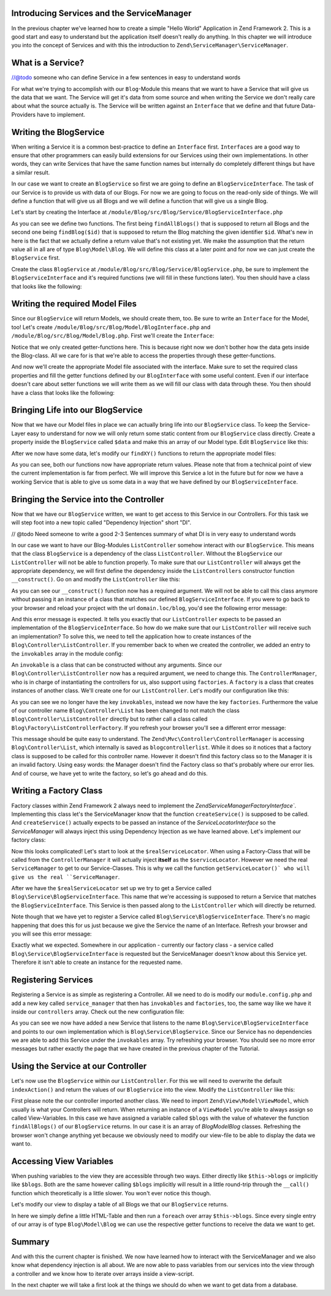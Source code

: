 Introducing Services and the ServiceManager
===========================================

In the previous chapter we've learned how to create a simple "Hello World" Application in Zend Framework 2. This is a
good start and easy to understand but the application itself doesn't really do anything. In this chapter we will
introduce you into the concept of Services and with this the introduction to ``Zend\ServiceManager\ServiceManager``.

What is a Service?
==================

//@todo someone who can define Service in a few sentences in easy to understand words

For what we're trying to accomplish with our ``Blog``-Module this means that we want to have a Service that will give
us the data that we want. The Service will get it's data from some source and when writing the Service we don't really
care about what the source actually is. The Service will be written against an ``Interface`` that we define and that
future Data-Providers have to implement.

Writing the BlogService
========================

When writing a Service it is a common best-practice to define an ``Interface`` first. ``Interfaces`` are a good way to
ensure that other programmers can easily build extensions for our Services using their own implementations. In other
words, they can write Services that have the same function names but internally do completely different things but have
a similar result.

In our case we want to create an ``BlogService`` so first we are going to define an ``BlogServiceInterface``. The task
of our Service is to provide us with data of our Blogs. For now we are going to focus on the read-only side of things.
We will define a function that will give us all Blogs and we will define a function that will give us a single Blog.

Let's start by creating the Interface at ``/module/Blog/src/Blog/Service/BlogServiceInterface.php``

.. code-block:: php
   :linenos:

    <?php
    // Filename: /module/Blog/src/Blog/Service/BlogServiceInterface.php
    namespace Blog\Service;

    interface BlogServiceInterface
    {
        /**
         * Should return a set of all blogs that we can iterate over. Single entries of the array or \Traversable object
         * should be of type \Blog\Model\Blog
         *
         * @return array|\Traversable
         */
        public function findAllBlogs();

        /**
         * Should return a single blog
         *
         * @param  int $id Identifier of the Blog that should be returned
         * @return \Blog\Model\Blog
         */
        public function findBlog($id);
    }

As you can see we define two functions. The first being ``findAllBlogs()`` that is supposed to return all Blogs and the
second one being ``findBlog($id)`` that is supposed to return the Blog matching the given identifier ``$id``. What's new
in here is the fact that we actually define a return value that's not existing yet. We make the assumption that the
return value all in all are of type ``Blog\Model\Blog``. We will define this class at a later point and for now we can
just create the ``BlogService`` first.

Create the class ``BlogService`` at ``/module/Blog/src/Blog/Service/BlogService.php``, be sure to implement the
``BlogServiceInterface`` and it's required functions (we will fill in these functions later). You then should have a
class that looks like the following:

.. code-block:: php
   :linenos:
   :emphasize-lines: 5,10,18

    <?php
    // Filename: /module/Blog/src/Blog/Service/BlogService.php
    namespace Blog\Service;

    class BlogService implements BlogServiceInterface
    {
        /**
         * @inheritDoc
         */
        public function findAllBlogs()
        {
            // TODO: Implement findAllBlogs() method.
        }

        /**
         * @inheritDoc
         */
        public function findBlog($id)
        {
            // TODO: Implement findBlog() method.
        }
    }

Writing the required Model Files
================================

Since our ``BlogService`` will return Models, we should create them, too. Be sure to write an ``Interface`` for the Model,
too! Let's create ``/module/Blog/src/Blog/Model/BlogInterface.php`` and ``/module/Blog/src/Blog/Model/Blog.php``.
First we'll create the ``Interface``:

.. code-block:: php
   :linenos:

    <?php
    // Filename: /module/Blog/src/Blog/Model/BlogInterface.php
    namespace Blog\Model;

    interface BlogInterface
    {
        /**
         * Will return the ID of the Blog
         *
         * @return int
         */
        public function getId();

        /**
         * Will return the TITLE of the Blog
         *
         * @return string
         */
        public function getTitle();

        /**
         * Will return the ARTIST of the Blog
         *
         * @return string
         */
        public function getText();
    }

Notice that we only created getter-functions here. This is because right now we don't bother how the data gets inside
the Blog-class. All we care for is that we're able to access the properties through these getter-functions.

And now we'll create the appropriate Model file associated with the interface. Make sure to set the required class
properties and fill the getter functions defined by our ``BlogInterface`` with some useful content. Even if our interface
doesn't care about setter functions we will write them as we will fill our class with data through these. You then
should have a class that looks like the following:

.. code-block:: php
   :linenos:
   :emphasize-lines: 5

    <?php
    // Filename: /module/Blog/src/Blog/Model/Blog.php
    namespace Blog\Model;

    class Blog implements BlogInterface
    {
        /**
         * @var int
         */
        protected $id;

        /**
         * @var string
         */
        protected $title;

        /**
         * @var string
         */
        protected $text;

        /**
         * @inheritDoc
         */
        public function getId()
        {
            return $this->id;
        }

        /**
         * @inheritDoc
         */
        public function setId($id)
        {
            $this->id = $id;
        }

        /**
         * @inheritDoc
         */
        public function getTitle()
        {
            return $this->title;
        }

        /**
         * @inheritDoc
         */
        public function setTitle($title)
        {
            $this->title = $title;
        }

        /**
         * @inheritDoc
         */
        public function getText()
        {
            return $this->text;
        }

        /**
         * @inheritDoc
         */
        public function setText($text)
        {
            $this->text = $text;
        }
    }

Bringing Life into our BlogService
===================================

Now that we have our Model files in place we can actually bring life into our ``BlogService`` class. To keep the Service-
Layer easy to understand for now we will only return some static content from our ``BlogService`` class directly. Create
a property inside the ``BlogService`` called ``$data`` and make this an array of our Model type. Edit ``BlogService`` like
this:

.. code-block:: php
   :linenos:
   :emphasize-lines: 7-33

    <?php
    // Filename: /module/Blog/src/Blog/Service/BlogService.php
    namespace Blog\Service;

    class BlogService implements BlogServiceInterface
    {
        protected $data = array(
            array(
                'id'     => 1,
                'title'  => 'In  My  Dreams',
                'text' => 'The  Military  Wives'
            ),
            array(
                'id'     => 2,
                'title'  => '21',
                'text' => 'Adele'
            ),
            array(
                'id'     => 3,
                'title'  => 'Wrecking Ball (Deluxe)',
                'text' => 'Bruce  Springsteen'
            ),
            array(
                'id'     => 4,
                'title'  => 'Born  To  Die',
                'text' => 'Lana  Del  Rey'
            ),
            array(
                'id'     => 5,
                'title'  => 'Making  Mirrors',
                'text' => 'Gotye'
            )
        );

        /**
         * @inheritDoc
         */
        public function findAllBlogs()
        {
            // TODO: Implement findAllBlogs() method.
        }

        /**
         * @inheritDoc
         */
        public function findBlog($id)
        {
            // TODO: Implement findBlog() method.
        }
    }

After we now have some data, let's modify our ``findXY()`` functions to return the appropriate model files:

.. code-block:: php
   :linenos:
   :emphasize-lines: 42-48, 56-63

    <?php
    // Filename: /module/Blog/src/Blog/Service/BlogService.php
    namespace Blog\Service;

    use Blog\Model\Blog;

    class BlogService implements BlogServiceInterface
    {
        protected $data = array(
            array(
                'id'     => 1,
                'title'  => 'In  My  Dreams',
                'text' => 'The  Military  Wives'
            ),
            array(
                'id'     => 2,
                'title'  => '21',
                'text' => 'Adele'
            ),
            array(
                'id'     => 3,
                'title'  => 'Wrecking Ball (Deluxe)',
                'text' => 'Bruce  Springsteen'
            ),
            array(
                'id'     => 4,
                'title'  => 'Born  To  Die',
                'text' => 'Lana  Del  Rey'
            ),
            array(
                'id'     => 6,
                'title'  => 'Making  Mirrors',
                'text' => 'Gotye'
            )
        );

        /**
         * @inheritDoc
         */
        public function findAllBlogs()
        {
            $allBlogs = array();

            foreach ($this->data as $index => $blog) {
                $allBlogs[] = $this->findBlog($index);
            }

            return $allBlogs;
        }

        /**
         * @inheritDoc
         */
        public function findBlog($id)
        {
            $blogData = $this->data[$id];

            $model = new Blog();
            $model->setId($blogData['id']);
            $model->setTitle($blogData['title']);
            $model->setText($blogData['text']);

            return $model;
        }
    }

As you can see, both our functions now have appropriate return values. Please note that from a technical point of view
the current implementation is far from perfect. We will improve this Service a lot in the future but for now we have
a working Service that is able to give us some data in a way that we have defined by our ``BlogServiceInterface``.


Bringing the Service into the Controller
========================================

Now that we have our ``BlogService`` written, we want to get access to this Service in our Controllers. For this task
we will step foot into a new topic called "Dependency Injection" short "DI".

// @todo Need someone to write a good 2-3 Sentences summary of what DI is in very easy to understand words

In our case we want to have our Blog-Modules ``ListController`` somehow interact with our ``BlogService``. This means
that the class ``BlogService`` is a dependency of the class ``ListController``. Without the ``BlogService`` our
``ListController`` will not be able to function properly. To make sure that our ``ListController`` will always get the
appropriate dependency, we will first define the dependency inside the ``ListControllers`` constructor function
``__construct()``. Go on and modify the ``ListController`` like this:

.. code-block:: php
   :linenos:
   :emphasize-lines: 5, 8, 13, 15-18

    <?php
    // Filename: /module/Blog/src/Blog/Controller/ListController.php
    namespace Blog\Controller;

    use Blog\Service\BlogServiceInterface;
    use Zend\Mvc\Controller\AbstractActionController;

    class ListController extends AbstractActionController
    {
        /**
         * @var \Blog\Service\BlogServiceInterface
         */
        protected $blogService;

        public function __construct(BlogServiceInterface $blogService)
        {
            $this->blogService = $blogService;
        }
    }

As you can see our ``__construct()`` function now has a required argument. We will not be able to call this class anymore
without passing it an instance of a class that matches our defined ``BlogServiceInterface``. If you were to go back to
your browser and reload your project with the url ``domain.loc/blog``, you'd see the following error message:

.. code-block:: text
   :linenos:

    ( ! ) Catchable fatal error: Argument 1 passed to Blog\Controller\ListController::__construct()
          must be an instance of Blog\Service\BlogServiceInterface, none given,
          called in {libraryPath}\Zend\ServiceManager\AbstractPluginManager.php on line {lineNumber}
          and defined in \module\Blog\src\Blog\Controller\ListController.php on line 15

And this error message is expected. It tells you exactly that our ``ListController`` expects to be passed an implementation
of the ``BlogServiceInterface``. So how do we make sure that our ``ListController`` will receive such an implementation?
To solve this, we need to tell the application how to create instances of the ``Blog\Controller\ListController``. If you
remember back to when we created the controller, we added an entry to the ``invokables`` array in the module config:

.. code-block:: php
   :linenos:
   :emphasize-lines: 6-8

    <?php
    // Filename: /module/Blog/config/module.config.php
    return array(
        'view_manager' => array( /** ViewManager Config */ ),
        'controllers'  => array(
            'invokables' => array(
                'Blog\Controller\List' => 'Blog\Controller\ListController'
            )
        ),
        'router' => array( /** Router Config */ )
    );

An ``invokable`` is a class that can be constructed without any arguments. Since our ``Blog\Controller\ListController``
now has a required argument, we need to change this. The ``ControllerManager``, who is in charge of instantiating the
controllers for us, also support using ``factories``. A ``factory`` is a class that creates instances of another class.
We'll create one for our ``ListController``. Let's modify our configuration like this:


.. code-block:: php
   :linenos:
   :emphasize-lines: 6-8

    <?php
    // Filename: /module/Blog/config/module.config.php
    return array(
        'view_manager' => array( /** ViewManager Config */ ),
        'controllers'  => array(
            'factories' => array(
                'Blog\Controller\List' => 'Blog\Factory\ListControllerFactory'
            )
        ),
        'router' => array( /** Router Config */ )
    );

As you can see we no longer have the key ``invokables``, instead we now have the key ``factories``. Furthermore the value
of our controller name ``Blog\Controller\List`` has been changed to not match the class ``Blog\Controller\ListController``
directly but to rather call a class called ``Blog\Factory\ListControllerFactory``. If you refresh your browser
you'll see a different error message:

.. code-block:: html
   :linenos:

    An error occurred
    An error occurred during execution; please try again later.

    Additional information:
    Zend\ServiceManager\Exception\ServiceNotCreatedException

    File:
    {libraryPath}\Zend\ServiceManager\AbstractPluginManager.php:{lineNumber}

    Message:
    While attempting to create blogcontrollerlist(alias: Blog\Controller\List) an invalid factory was registered for this instance type.

This message should be quite easy to understand. The ``Zend\Mvc\Controller\ControllerManager``
is accessing ``Blog\Controller\List``, which internally is saved as ``blogcontrollerlist``. While it does so it notices
that a factory class is supposed to be called for this controller name. However it doesn't find this factory class so
to the Manager it is an invalid factory. Using easy words: the Manager doesn't find the Factory class so that's probably
where our error lies. And of course, we have yet to write the factory, so let's go ahead and do this.


Writing a Factory Class
=======================

Factory classes within Zend Framework 2 always need to implement the `Zend\ServiceManager\FactoryInterface``.
Implementing this class let's the ServiceManager know that the function ``createService()`` is supposed to be called. And
``createService()`` actually expects to be passed an instance of the `ServiceLocatorInterface` so the `ServiceManager` will
always inject this using Dependency Injection as we have learned above. Let's implement our factory class:

.. code-block:: php
   :linenos:

    <?php
    // Filename: /module/Blog/src/Blog/Factory/ListControllerFactory.php
    namespace Blog\Factory;

    use Blog\Controller\ListController;
    use Zend\ServiceManager\FactoryInterface;
    use Zend\ServiceManager\ServiceLocatorInterface;

    class ListControllerFactory implements FactoryInterface
    {
        /**
         * Create service
         *
         * @param ServiceLocatorInterface $serviceLocator
         *
         * @return mixed
         */
        public function createService(ServiceLocatorInterface $serviceLocator)
        {
            $realServiceLocator = $serviceLocator->getServiceLocator();
            $blogService       = $realServiceLocator->get('Blog\Service\BlogServiceInterface');

            return new ListController($blogService);
        }
    }

Now this looks complicated! Let's start to look at the ``$realServiceLocator``. When using a Factory-Class that will be
called from the ``ControllerManager`` it will actually inject **itself** as the ``$serviceLocator``. However we need the real
``ServiceManager`` to get to our Service-Classes. This is why we call the function ``getServiceLocator()` who will give us
the real ``ServiceManager``.

After we have the ``$realServiceLocator`` set up we try to get a Service called ``Blog\Service\BlogServiceInterface``.
This name that we're accessing is supposed to return a Service that matches the ``BlogServiceInterface``. This Service
is then passed along to the ``ListController`` which will directly be returned.

Note though that we have yet to register a Service called ``Blog\Service\BlogServiceInterface``. There's no magic
happening that does this for us just because we give the Service the name of an Interface. Refresh your browser and you
will see this error message:

.. code-block:: text
   :linenos:

    An error occurred
    An error occurred during execution; please try again later.

    Additional information:
    Zend\ServiceManager\Exception\ServiceNotFoundException

    File:
    {libraryPath}\Zend\ServiceManager\ServiceManager.php:{lineNumber}

    Message:
    Zend\ServiceManager\ServiceManager::get was unable to fetch or create an instance for Blog\Service\BlogServiceInterface

Exactly what we expected. Somewhere in our application - currently our factory class - a service called
``Blog\Service\BlogServiceInterface`` is requested but the ServiceManager doesn't know about this Service yet.
Therefore it isn't able to create an instance for the requested name.


Registering Services
====================

Registering a Service is as simple as registering a Controller. All we need to do is modify our ``module.config.php`` and
add a new key called ``service_manager`` that then has ``invokables`` and ``factories``, too, the same way like we have it
inside our ``controllers`` array. Check out the new configuration file:

.. code-block:: php
   :linenos:
   :emphasize-lines: 4-8

    <?php
    // Filename: /module/Blog/config/module.config.php
    return array(
        'service_manager' => array(
            'invokables' => array(
                'Blog\Service\BlogServiceInterface' => 'Blog\Service\BlogService'
            )
        ),
        'view_manager' => array( /** View Manager Config */ ),
        'controllers'  => array( /** Controller Config */ ),
        'router'       => array( /** Router Config */ )
    );

As you can see we now have added a new Service that listens to the name ``Blog\Service\BlogServiceInterface`` and
points to our own implementation which is ``Blog\Service\BlogService``. Since our Service has no dependencies we are
able to add this Service under the ``invokables`` array. Try refreshing your browser. You should see no more error
messages but rather exactly the page that we have created in the previous chapter of the Tutorial.

Using the Service at our Controller
===================================

Let's now use the ``BlogService`` within our ``ListController``. For this we will need to overwrite the default
``indexAction()`` and return the values of our ``BlogService`` into the view. Modify the ``ListController`` like this:

.. code-block:: php
   :linenos:
   :emphasize-lines: 6, 23-25

    <?php
    // Filename: /module/Blog/src/Blog/Controller/ListController.php
    namespace Blog\Controller;

    use Blog\Service\BlogServiceInterface;
    use Zend\Mvc\Controller\AbstractActionController;
    use Zend\View\Model\ViewModel;

    class ListController extends AbstractActionController
    {
        /**
         * @var \Blog\Service\BlogServiceInterface
         */
        protected $blogService;

        public function __construct(BlogServiceInterface $blogService)
        {
            $this->blogService = $blogService;
        }

        public function indexAction()
        {
            return new ViewModel(array(
                'blogs' => $this->blogService->findAllBlogs()
            ));
        }
    }

First please note the our controller imported another class. We need to import ``Zend\View\Model\ViewModel``, which
usually is what your Controllers will return. When returning an instance of a ``ViewModel`` you're able to always
assign so called View-Variables. In this case we have assigned a variable called ``$blogs`` with the value of whatever
the function ``findAllBlogs()`` of our ``BlogService`` returns. In our case it is an array of `Blog\Model\Blog` classes.
Refreshing the browser won't change anything yet because we obviously need to modify our view-file to be able to display
the data we want to.


Accessing View Variables
========================

When pushing variables to the view they are accessible through two ways. Either directly like ``$this->blogs`` or
implicitly like ``$blogs``. Both are the same however calling ``$blogs`` implicitly will result in a little round-trip
through the ``__call()`` function which theoretically is a little slower. You won't ever notice this though.

Let's modify our view to display a table of all Blogs we that our ``BlogService`` returns.

.. code-block:: php
   :linenos:
   :emphasize-lines: 13, 15-17, 19

    <!-- Filename: /module/Blog/view/blog/list/index.phtml -->
    <h1>Blogs</h1>

    <table>
        <thead>
            <tr>
                <th>ID</th>
                <th>Text</th>
                <th>Title</th>
            </tr>
        </thead>
        <tbody>
            <?php foreach($this->blogs as $a) : ?>
            <tr>
                <td><?php echo $a->getId();?></td>
                <td><?php echo $a->getText();?></td>
                <td><?php echo $a->getTitle();?></td>
            </tr>
            <?php endforeach; ?>
        </tbody>
    </table>

In here we simply define a little HTML-Table and then run a ``foreach`` over array ``$this->blogs``. Since every single
entry of our array is of type ``Blog\Model\Blog`` we can use the respective getter functions to receive the data we
want to get.

Summary
=======

And with this the current chapter is finished. We now have learned how to interact with the ServiceManager and we also
know what dependency injection is all about. We are now able to pass variables from our services into the view through
a controller and we know how to iterate over arrays inside a view-script.

In the next chapter we will take a first look at the things we should do when we want to get data from a database.